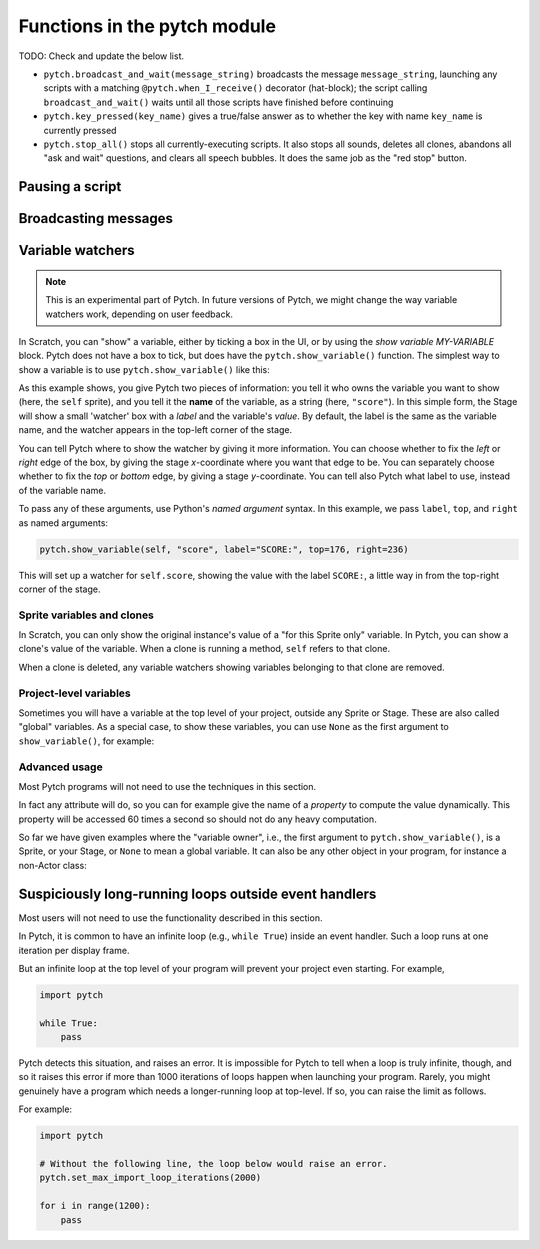 Functions in the pytch module
=============================

TODO: Check and update the below list.

* ``pytch.broadcast_and_wait(message_string)`` broadcasts the message
  ``message_string``, launching any scripts with a matching
  ``@pytch.when_I_receive()`` decorator (hat-block); the script
  calling ``broadcast_and_wait()`` waits until all those scripts have
  finished before continuing
* ``pytch.key_pressed(key_name)`` gives a true/false answer as to
  whether the key with name ``key_name`` is currently pressed
* ``pytch.stop_all()`` stops all currently-executing scripts.  It also
  stops all sounds, deletes all clones, abandons all "ask and wait"
  questions, and clears all speech bubbles.  It does the same job as
  the "red stop" button.


Pausing a script
----------------

.. function:: pytch.wait_seconds(n_seconds)

   Make the script calling ``wait_seconds()`` do nothing for
   ``n_seconds`` seconds before resuming.  This is done by counting
   frames, so complicated scripts which render at less than 60fps will
   wait for the wrong amount of time; fixing this is on the roadmap.


Broadcasting messages
---------------------

.. function:: pytch.broadcast(message_string)

   Broadcast the message ``message_string``, launching any scripts
   with a matching ``@pytch.when_I_receive()`` decorator (hat-block).
   The script calling ``broadcast()`` continues, with the responses
   happening concurrently.


Variable watchers
-----------------

.. note::
   This is an experimental part of Pytch.  In future versions of
   Pytch, we might change the way variable watchers work, depending on
   user feedback.

In Scratch, you can "show" a variable, either by ticking a box in the
UI, or by using the *show variable MY-VARIABLE* block.  Pytch does not
have a box to tick, but does have the ``pytch.show_variable()``
function.  The simplest way to show a variable is to use
``pytch.show_variable()`` like this:

.. code-block:: python
   :emphasize-lines: 4

   @pytch.when_I_receive("set-up-score")
   def set_up_score(self):
       self.score = 0
       pytch.show_variable(self, "score")

As this example shows, you give Pytch two pieces of information: you
tell it who owns the variable you want to show (here, the ``self``
sprite), and you tell it the **name** of the variable, as a string
(here, ``"score"``).  In this simple form, the Stage will show a small
'watcher' box with a *label* and the variable's *value*.  By default,
the label is the same as the variable name, and the watcher appears in
the top-left corner of the stage.

You can tell Pytch where to show the watcher by giving it more
information.  You can choose whether to fix the *left* or *right* edge
of the box, by giving the stage *x*-coordinate where you want that
edge to be.  You can separately choose whether to fix the *top* or
*bottom* edge, by giving a stage *y*-coordinate.  You can tell also
Pytch what label to use, instead of the variable name.

To pass any of these arguments, use Python's *named argument* syntax.
In this example, we pass ``label``, ``top``, and ``right`` as named
arguments:

.. code-block:: python

   pytch.show_variable(self, "score", label="SCORE:", top=176, right=236)

This will set up a watcher for ``self.score``, showing the value with
the label ``SCORE:``, a little way in from the top-right corner of the
stage.


Sprite variables and clones
~~~~~~~~~~~~~~~~~~~~~~~~~~~

In Scratch, you can only show the original instance's value of a "for
this Sprite only" variable.  In Pytch, you can show a clone's value of
the variable.  When a clone is running a method, ``self`` refers to
that clone.

When a clone is deleted, any variable watchers showing variables
belonging to that clone are removed.


Project-level variables
~~~~~~~~~~~~~~~~~~~~~~~

Sometimes you will have a variable at the top level of your project, outside any
Sprite or Stage.  These are also called "global" variables.  As a
special case, to show these variables, you can use ``None`` as the
first argument to ``show_variable()``, for example:

.. code-block:: python
   :emphasize-lines: 7

   score = 100

   class Ship(pytch.Sprite):
       # [...]
       @pytch.when_this_sprite_clicked
       def show_score(self):
           pytch.show_variable(None, "score")



Advanced usage
~~~~~~~~~~~~~~

Most Pytch programs will not need to use the techniques in this
section.

In fact any attribute will do, so you can for example give the name of
a *property* to compute the value dynamically.  This property will be
accessed 60 times a second so should not do any heavy computation.

So far we have given examples where the "variable owner", i.e., the
first argument to ``pytch.show_variable()``, is a Sprite, or your
Stage, or ``None`` to mean a global variable.  It can also be any
other object in your program, for instance a non-Actor class:

.. code-block:: python
   :emphasize-lines: 1-2,8

   class GameState:
       score = 100

   class Ship(pytch.Sprite):
       # [...]
       @pytch.when_this_sprite_clicked
       def show_score(self):
           pytch.show_variable(GameState, "score")


Suspiciously long-running loops outside event handlers
------------------------------------------------------

Most users will not need to use the functionality described in this
section.

In Pytch, it is common to have an infinite loop (e.g., ``while True``)
inside an event handler.  Such a loop runs at one iteration per
display frame.

But an infinite loop at the top level of your program will prevent
your project even starting.  For example,

.. code-block:: python

   import pytch

   while True:
       pass

Pytch detects this situation, and raises an error.  It is impossible
for Pytch to tell when a loop is truly infinite, though, and so it
raises this error if more than 1000 iterations of loops happen when
launching your program.  Rarely, you might genuinely have a program
which needs a longer-running loop at top-level.  If so, you can raise
the limit as follows.

.. function:: pytch.set_max_import_loop_iterations(n_iters)

   Set the maximum number of loop iterations permitted at top level
   before an error is raised.

For example:

.. code-block:: python

   import pytch

   # Without the following line, the loop below would raise an error.
   pytch.set_max_import_loop_iterations(2000)

   for i in range(1200):
       pass
